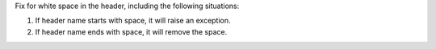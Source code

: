 Fix for white space in the header, including the following situations:

1. If header name starts with space, it will raise an exception.
2. If header name ends with space, it will remove the space.
